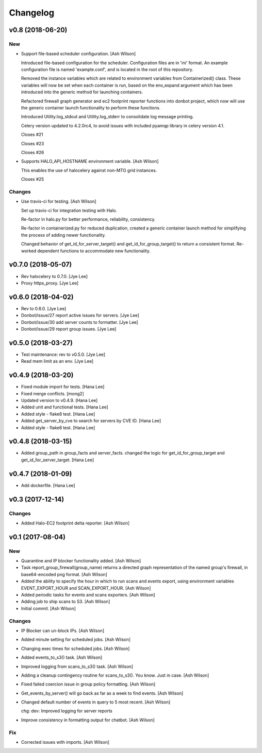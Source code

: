 Changelog
=========


v0.8 (2018-06-20)
-----------------

New
~~~
- Support file-based scheduler configuration. [Ash Wilson]

  Introduced file-based configuration for the scheduler.
  Configuration files are in 'ini' format. An
  example configuration file is named 'example.conf',
  and is located in the root of this repository.

  Removed the instance variables which are related to
  environment variables from Containerized()
  class. These variables will now be set when
  each container is run, based on the env_expand
  argument which has been introduced into the generic
  method for launching containers.

  Refactored firewall graph generator and ec2 footprint
  reporter functions into donbot project, which now will
  use the generic container launch functionality to
  perform these functions.

  Introduced Utility.log_stdout and Utility.log_stderr to
  consolidate log message printing.

  Celery version updated to 4.2.0rc4, to avoid issues with
  included pyamqp library in celery version 4.1.

  Closes #21

  Closes #23

  Closes #26
- Supports HALO_API_HOSTNAME environment variable. [Ash Wilson]

  This enables the use of halocelery against non-MTG grid instances.

  Closes #25

Changes
~~~~~~~
- Use travis-ci for testing. [Ash Wilson]

  Set up travis-ci for integration testing with Halo.

  Re-factor in halo.py for better performance, reliability, consistency.

  Re-factor in containerized.py for reduced duplication, created a generic
  container launch method for simplifying the process of adding newer
  functionality.

  Changed behavior of get_id_for_server_target() and
  get_id_for_group_target() to return a consistent format.
  Re-worked dependent functions to accommodate new
  functionality.


v0.7.0 (2018-05-07)
-------------------
- Rev halocelery to 0.7.0. [Jye Lee]
- Proxy https_proxy. [Jye Lee]


v0.6.0 (2018-04-02)
-------------------
- Rev to 0.6.0. [Jye Lee]
- Donbot/issue/27 report active issues for servers. [Jye Lee]
- Donbot/issue/30 add server counts to formatter. [Jye Lee]
- Donbot/issue/29 report group issues. [Jye Lee]


v0.5.0 (2018-03-27)
-------------------
- Test maintenance: rev to v0.5.0. [Jye Lee]
- Read mem limit as an env. [Jye Lee]


v0.4.9 (2018-03-20)
-------------------
- Fixed module import for tests. [Hana Lee]
- Fixed merge conflicts. [mong2]
- Updated version to v0.4.9. [Hana Lee]
- Added unit and functional tests. [Hana Lee]
- Added style - flake8 test. [Hana Lee]
- Added get_server_by_cve to search for servers by CVE ID. [Hana Lee]
- Added style - flake8 test. [Hana Lee]


v0.4.8 (2018-03-15)
-------------------
- Added group_path in group_facts and server_facts. changed the logic
  for get_id_for_group_target and get_id_for_server_target. [Hana Lee]


v0.4.7 (2018-01-09)
-------------------
- Add dockerfile. [Hana Lee]


v0.3 (2017-12-14)
-----------------

Changes
~~~~~~~
- Added Halo-EC2 footprint delta reporter. [Ash Wilson]


v0.1 (2017-08-04)
-----------------

New
~~~
- Quarantine and IP blocker functionality added. [Ash Wilson]
- Task report_group_firewall(group_name) returns a directed graph
  representation of the named group's firewall, in base64-encoded png
  format. [Ash Wilson]
- Added the ability to specify the hour in which to run scans and events
  export, using environment variables EVENT_EXPORT_HOUR and
  SCAN_EXPORT_HOUR. [Ash Wilson]
- Added periodic tasks for events and scans exporters. [Ash Wilson]
- Adding job to ship scans to S3. [Ash Wilson]
- Initial commit. [Ash Wilson]

Changes
~~~~~~~
- IP Blocker can un-block IPs. [Ash Wilson]
- Added minute setting for scheduled jobs. [Ash Wilson]
- Changing exec times for scheduled jobs. [Ash Wilson]
- Added events_to_s3() task. [Ash Wilson]
- Improved logging from scans_to_s3() task. [Ash Wilson]
- Adding a cleanup contingency routine for scans_to_s3().  You know.
  Just in case. [Ash Wilson]
- Fixed failed coercion issue in group policy formatting. [Ash Wilson]
- Get_events_by_server() will go back as far as a week to find events.
  [Ash Wilson]
- Changed default number of events in query to 5 most recent. [Ash
  Wilson]

  chg: dev: Improved logging for server reports
- Improve consistency in formatting output for chatbot. [Ash Wilson]

Fix
~~~
- Corrected issues with imports. [Ash Wilson]


